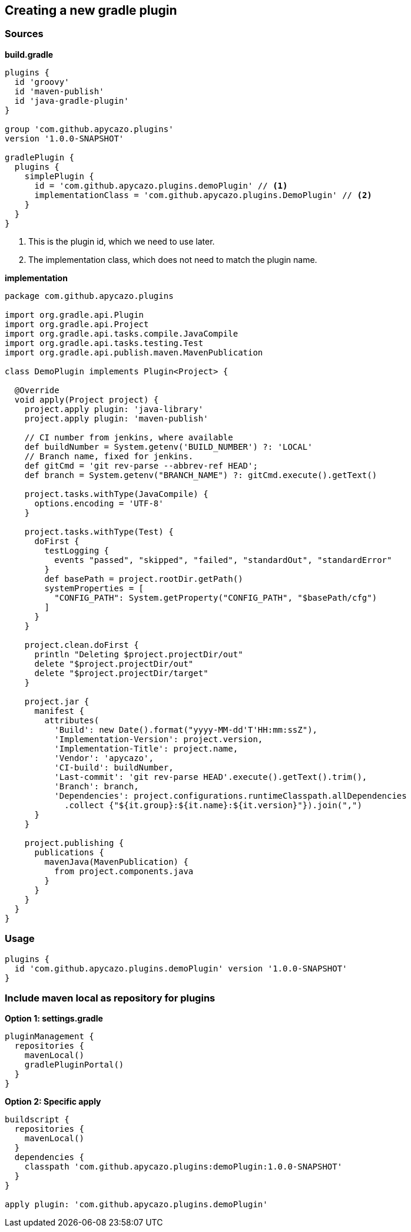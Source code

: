 == Creating a new gradle plugin

=== Sources

*build.gradle*
[source,groovy]
----
plugins {
  id 'groovy'
  id 'maven-publish'
  id 'java-gradle-plugin'
}

group 'com.github.apycazo.plugins'
version '1.0.0-SNAPSHOT'

gradlePlugin {
  plugins {
    simplePlugin {
      id = 'com.github.apycazo.plugins.demoPlugin' // <1>
      implementationClass = 'com.github.apycazo.plugins.DemoPlugin' // <2>
    }
  }
}
----
<1> This is the plugin id, which we need to use later.
<2> The implementation class, which does not need to match the plugin name.

*implementation*
[source,java]
----
package com.github.apycazo.plugins

import org.gradle.api.Plugin
import org.gradle.api.Project
import org.gradle.api.tasks.compile.JavaCompile
import org.gradle.api.tasks.testing.Test
import org.gradle.api.publish.maven.MavenPublication

class DemoPlugin implements Plugin<Project> {

  @Override
  void apply(Project project) {
    project.apply plugin: 'java-library'
    project.apply plugin: 'maven-publish'

    // CI number from jenkins, where available
    def buildNumber = System.getenv('BUILD_NUMBER') ?: 'LOCAL'
    // Branch name, fixed for jenkins.
    def gitCmd = 'git rev-parse --abbrev-ref HEAD';
    def branch = System.getenv("BRANCH_NAME") ?: gitCmd.execute().getText()

    project.tasks.withType(JavaCompile) {
      options.encoding = 'UTF-8'
    }

    project.tasks.withType(Test) {
      doFirst {
        testLogging {
          events "passed", "skipped", "failed", "standardOut", "standardError"
        }
        def basePath = project.rootDir.getPath()
        systemProperties = [
          "CONFIG_PATH": System.getProperty("CONFIG_PATH", "$basePath/cfg")
        ]
      }
    }

    project.clean.doFirst {
      println "Deleting $project.projectDir/out"
      delete "$project.projectDir/out"
      delete "$project.projectDir/target"
    }

    project.jar {
      manifest {
        attributes(
          'Build': new Date().format("yyyy-MM-dd'T'HH:mm:ssZ"),
          'Implementation-Version': project.version,
          'Implementation-Title': project.name,
          'Vendor': 'apycazo',
          'CI-build': buildNumber,
          'Last-commit': 'git rev-parse HEAD'.execute().getText().trim(),
          'Branch': branch,
          'Dependencies': project.configurations.runtimeClasspath.allDependencies
            .collect {"${it.group}:${it.name}:${it.version}"}).join(",")
      }
    }

    project.publishing {
      publications {
        mavenJava(MavenPublication) {
          from project.components.java
        }
      }
    }
  }
}
----

=== Usage

[source,groovy]
----
plugins {
  id 'com.github.apycazo.plugins.demoPlugin' version '1.0.0-SNAPSHOT'
}
----

=== Include maven local as repository for plugins

*Option 1: settings.gradle*
[source,groovy]
----
pluginManagement {
  repositories {
    mavenLocal()
    gradlePluginPortal()
  }
}
----

*Option 2: Specific apply*
[source,groovy]
----
buildscript {
  repositories {
    mavenLocal()
  }
  dependencies {
    classpath 'com.github.apycazo.plugins:demoPlugin:1.0.0-SNAPSHOT'
  }
}

apply plugin: 'com.github.apycazo.plugins.demoPlugin'
----
